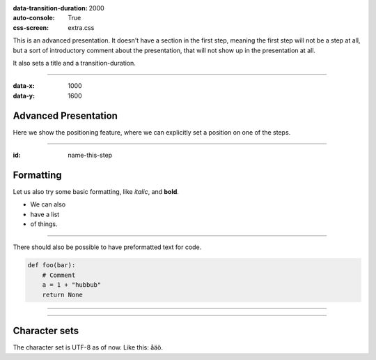 .. title:: Presentation title

:data-transition-duration: 2000
:auto-console: True
:css-screen: extra.css


This is an advanced presentation. It doesn't have a section in the first
step, meaning the first step will not be a step at all, but a sort of
introductory comment about the presentation, that will not show up in the
presentation at all.

It also sets a title and a transition-duration.

----

:data-x: 1000
:data-y: 1600

Advanced Presentation
=====================

Here we show the positioning feature, where we can explicitly set a position
on one of the steps.

----

:id: name-this-step

Formatting
==========

Let us also try some basic formatting, like *italic*, and **bold**.

* We can also
* have a list
* of things.

----

There should also be possible to have 
preformatted text for code.

.. code:: python

    def foo(bar):
        # Comment
        a = 1 + "hubbub"
        return None

    
----

.. image:: images/python-logo-master-v3-TM.png

----

Character sets
==============

The character set is UTF-8 as of now. Like this: åäö.

